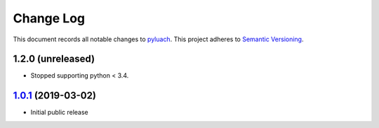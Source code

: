 ==========
Change Log
==========

This document records all notable changes to `pyluach <https://github.com/simlist/pyluach>`_.
This project adheres to `Semantic Versioning <https://semver.org/>`_.


1.2.0 (unreleased)
-------------------------

* Stopped supporting python < 3.4.


`1.0.1`_ (2019-03-02)
---------------------

* Initial public release


.. _`1.0.1`: https://github.com/simlist/pyluach/releases/tag/v1.0.1